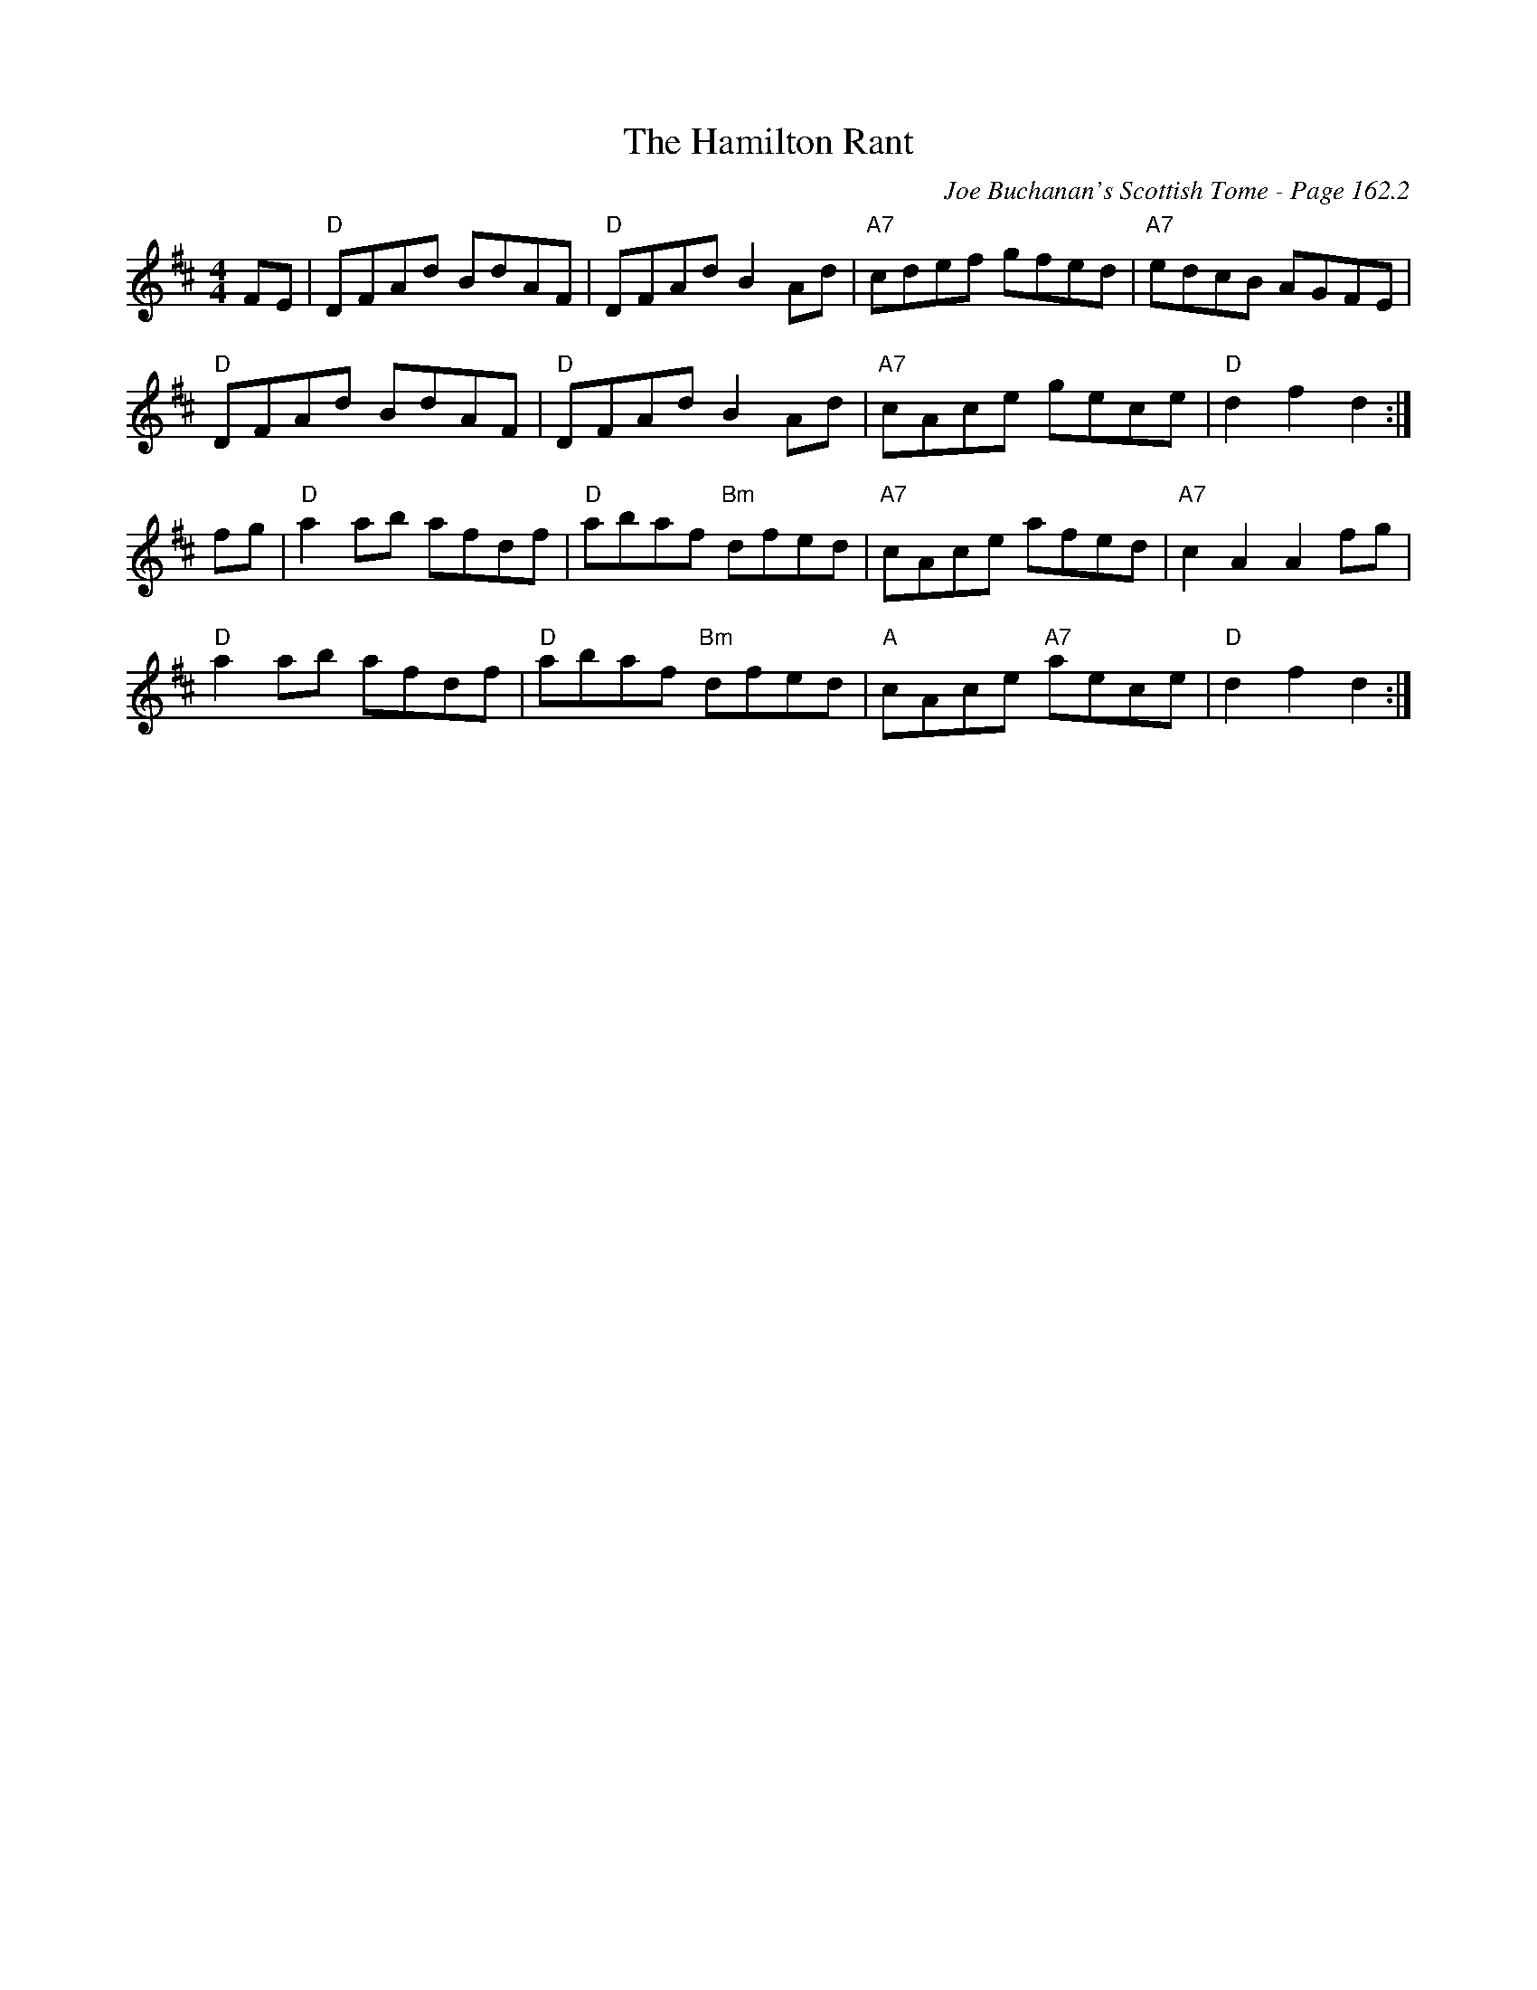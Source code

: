 X:589
T:Hamilton Rant, The
C:Joe Buchanan's Scottish Tome - Page 162.2
I:162 2
Z:Carl Allison
R:Reel
L:1/8
M:4/4
K:D
FE | "D"DFAd BdAF | "D"DFAd B2 Ad | "A7"cdef gfed | "A7"edcB AGFE |
"D"DFAd BdAF | "D"DFAd B2 Ad | "A7"cAce gece | "D"d2 f2 d2 :|
fg | "D"a2 ab afdf | "D"abaf "Bm"dfed | "A7"cAce afed | "A7"c2 A2 A2 fg |
"D"a2 ab afdf | "D"abaf "Bm"dfed | "A"cAce "A7"aece | "D"d2 f2 d2 :|
